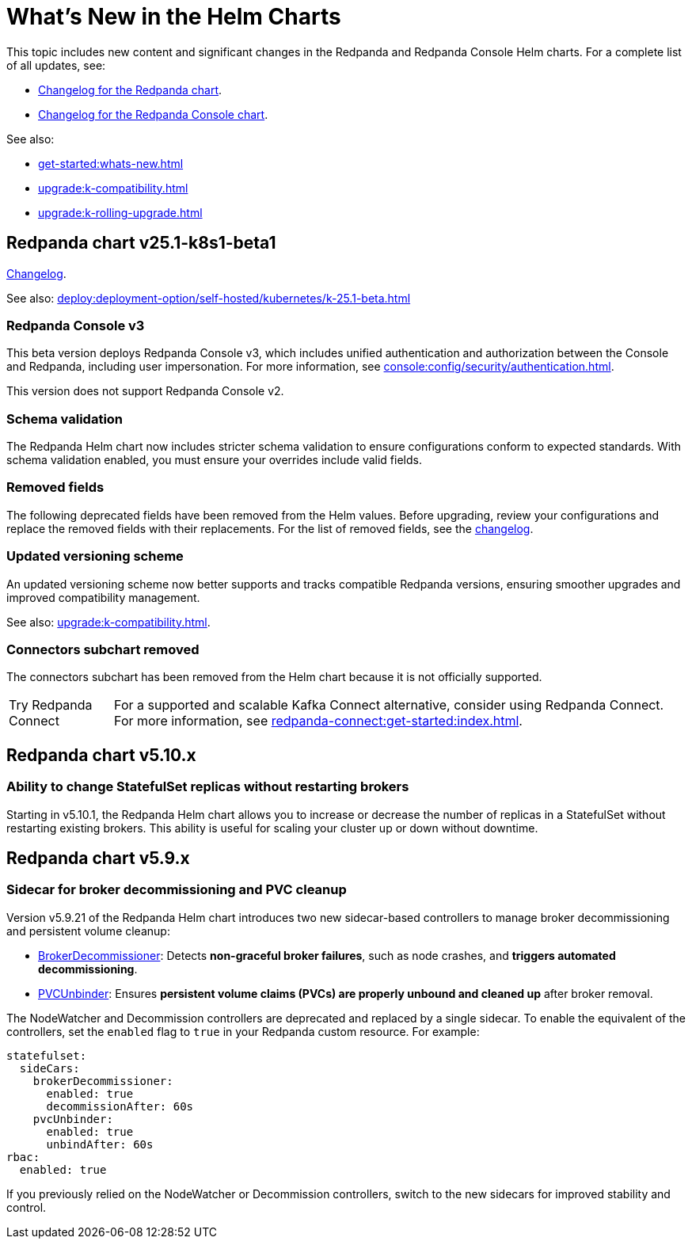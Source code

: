 = What's New in the Helm Charts
:description: Summary of new features and updates in the Helm charts for Redpanda and Redpanda Console.

This topic includes new content and significant changes in the Redpanda and Redpanda Console Helm charts. For a complete list of all updates, see:

- https://github.com/redpanda-data/redpanda-operator/blob/{latest-operator-version}/charts/redpanda/CHANGELOG.md[Changelog for the Redpanda chart^].
- https://github.com/redpanda-data/redpanda-operator/blob/{latest-operator-version}/charts/console/CHANGELOG.md[Changelog for the Redpanda Console chart^].

See also:

* xref:get-started:whats-new.adoc[]
* xref:upgrade:k-compatibility.adoc[]
* xref:upgrade:k-rolling-upgrade.adoc[]

== Redpanda chart v25.1-k8s1-beta1

link:https://github.com/redpanda-data/redpanda-operator/blob/release/v25.1.x/charts/redpanda/CHANGELOG.md[Changelog^].

See also: xref:deploy:deployment-option/self-hosted/kubernetes/k-25.1-beta.adoc[]

=== Redpanda Console v3

This beta version deploys Redpanda Console v3, which includes unified authentication and authorization between the Console and Redpanda, including user impersonation. For more information, see xref:console:config/security/authentication.adoc[].

This version does not support Redpanda Console v2.

=== Schema validation

The Redpanda Helm chart now includes stricter schema validation to ensure configurations conform to expected standards. With schema validation enabled, you must ensure your overrides include valid fields.

=== Removed fields

The following deprecated fields have been removed from the Helm values. Before upgrading, review your configurations and replace the removed fields with their replacements. For the list of removed fields, see the link:https://github.com/redpanda-data/redpanda-operator/blob/release/v25.1.x/charts/redpanda/CHANGELOG.md[changelog^].

=== Updated versioning scheme

An updated versioning scheme now better supports and tracks compatible Redpanda versions, ensuring smoother upgrades and improved compatibility management.

See also: xref:upgrade:k-compatibility.adoc[].

=== Connectors subchart removed

The connectors subchart has been removed from the Helm chart because it is not officially supported.

:tip-caption: Try Redpanda Connect

TIP: For a supported and scalable Kafka Connect alternative, consider using Redpanda Connect. For more information, see xref:redpanda-connect:get-started:index.adoc[].

== Redpanda chart v5.10.x

=== Ability to change StatefulSet replicas without restarting brokers

Starting in v5.10.1, the Redpanda Helm chart allows you to increase or decrease the number of replicas in a StatefulSet without restarting existing brokers. This ability is useful for scaling your cluster up or down without downtime.

== Redpanda chart v5.9.x

=== Sidecar for broker decommissioning and PVC cleanup

Version v5.9.21 of the Redpanda Helm chart introduces two new sidecar-based controllers to manage broker decommissioning and persistent volume cleanup:

- xref:manage:kubernetes/k-decommission-brokers.adoc#Automated[BrokerDecommissioner]: Detects **non-graceful broker failures**, such as node crashes, and **triggers automated decommissioning**.
- xref:manage:kubernetes/k-nodewatcher.adoc[PVCUnbinder]: Ensures **persistent volume claims (PVCs) are properly unbound and cleaned up** after broker removal.

The NodeWatcher and Decommission controllers are deprecated and replaced by a single sidecar. To enable the equivalent of the controllers, set the `enabled` flag to `true` in your Redpanda custom resource. For example:

[,yaml]
----
statefulset:
  sideCars:
    brokerDecommissioner:
      enabled: true
      decommissionAfter: 60s
    pvcUnbinder:
      enabled: true
      unbindAfter: 60s
rbac:
  enabled: true
----

If you previously relied on the NodeWatcher or Decommission controllers, switch to the new sidecars for improved stability and control.